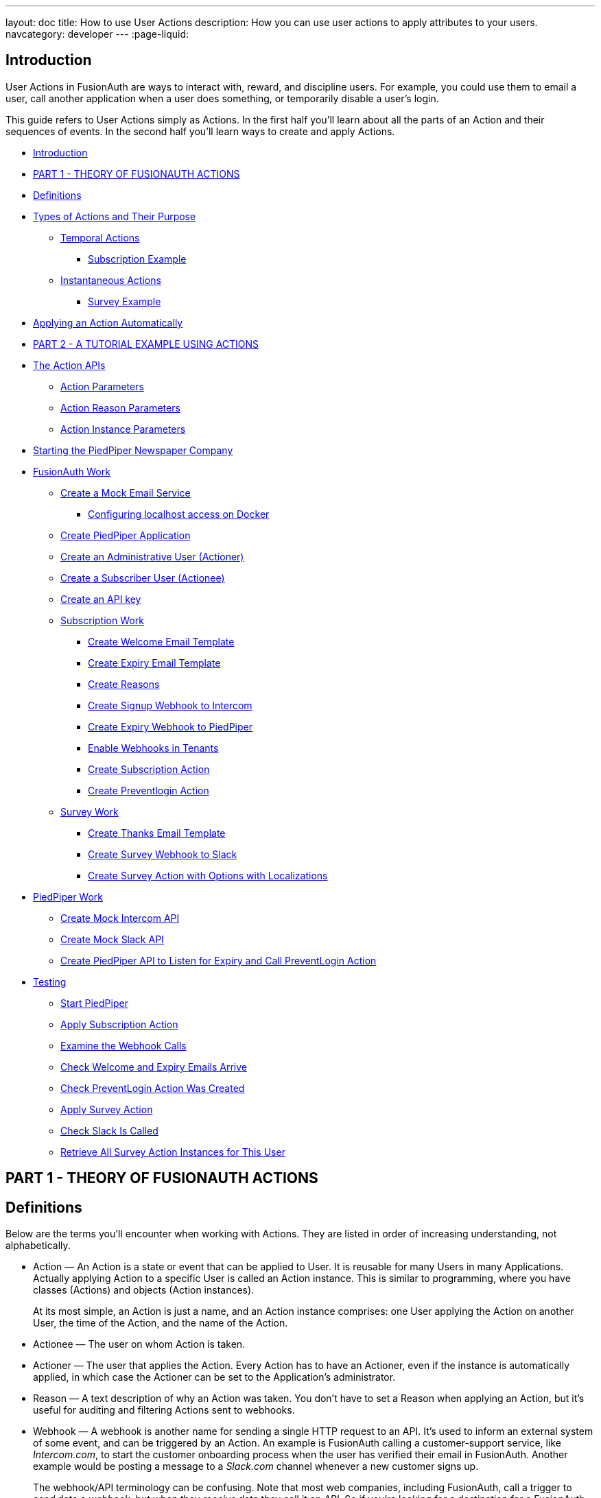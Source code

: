 ---
layout: doc
title: How to use User Actions
description: How you can use user actions to apply attributes to your users.
navcategory: developer
---
:page-liquid:

== Introduction

User Actions in FusionAuth are ways to interact with, reward, and discipline users. For example, you could use them to email a user, call another application when a user does something, or temporarily disable a user's login.

This guide refers to User Actions simply as Actions. In the first half you'll learn about all the parts of an Action and their sequences of events. In the second half you'll learn ways to create and apply Actions.

* <<Introduction>>
* <<PART 1 - THEORY OF FUSIONAUTH ACTIONS>>
* <<Definitions>>
* <<Types of Actions and Their Purpose>>
** <<Temporal Actions>>
*** <<Subscription Example>>
** <<Instantaneous Actions>>
*** <<Survey Example>>
* <<Applying an Action Automatically>>
* <<PART 2 - A TUTORIAL EXAMPLE USING ACTIONS>>
* <<The Action APIs>>
** <<Action Parameters>>
** <<Action Reason Parameters>>
** <<Action Instance Parameters>>
* <<Starting the PiedPiper Newspaper Company>>
* <<FusionAuth Work>>
** <<Create a Mock Email Service>>
*** <<Configuring localhost access on Docker>>
** <<Create PiedPiper Application>>
** <<Create an Administrative User (Actioner)>>
** <<Create a Subscriber User (Actionee)>>
** <<Create an API key>>
** <<Subscription Work>>
*** <<Create Welcome Email Template>>
*** <<Create Expiry Email Template>>
*** <<Create Reasons>>
*** <<Create Signup Webhook to Intercom>>
*** <<Create Expiry Webhook to PiedPiper>>
*** <<Enable Webhooks in Tenants>>
*** <<Create Subscription Action>>
*** <<Create Preventlogin Action>>
** <<Survey Work>>
*** <<Create Thanks Email Template>>
*** <<Create Survey Webhook to Slack>>
*** <<Create Survey Action with Options with Localizations>>
* <<PiedPiper Work>>
** <<Create Mock Intercom API>>
** <<Create Mock Slack API>>
** <<Create PiedPiper API to Listen for Expiry and Call PreventLogin Action>>
* <<Testing>>
** <<Start PiedPiper>>
** <<Apply Subscription Action>>
** <<Examine the Webhook Calls>>
** <<Check Welcome and Expiry Emails Arrive>>
** <<Check PreventLogin Action Was Created>>
** <<Apply Survey Action>>
** <<Check Slack Is Called>>
** <<Retrieve All Survey Action Instances for This User>>



== PART 1 - THEORY OF FUSIONAUTH ACTIONS

== Definitions

Below are the terms you'll encounter when working with Actions. They are listed in order of increasing understanding, not alphabetically.

* Action — An Action is a state or event that can be applied to User. It is reusable for many Users in many Applications. Actually applying Action to a specific User is called an Action instance. This is similar to programming, where you have classes (Actions) and objects (Action instances).
+
At its most simple, an Action is just a name, and an Action instance comprises: one User applying the Action on another User, the time of the Action, and the name of the Action.
* Actionee — The user on whom Action is taken.
* Actioner — The user that applies the Action. Every Action has to have an Actioner, even if the instance is automatically applied, in which case the Actioner can be set to the Application's administrator.
* Reason — A text description of why an Action was taken. You don't have to set a Reason when applying an Action, but it's useful for auditing and filtering Actions sent to webhooks.
* Webhook — A webhook is another name for sending a single HTTP request to an API. It's used to inform an external system of some event, and can be triggered by an Action. An example is FusionAuth calling a customer-support service, like _Intercom.com_, to start the customer onboarding process when the user has verified their email in FusionAuth. Another example would be posting a message to a _Slack.com_ channel whenever a new customer signs up.
+
The webhook/API terminology can be confusing. Note that most web companies, including FusionAuth, call a trigger to _send_ data a _webhook_, but when they _receive_ data they call it an _API_. So if you're looking for a destination for a FusionAuth webhook in an external system, you won't find it under their webhook documentation; you'll find it under API documentation. This is why they are sometimes known as a _reverse API_. However, some companies, like _Slack_ in their documentation, also call incoming requests "incoming webhooks".
* Temporal Actions — Temporal, or time-based, Actions have a duration, as opposed to instantaneous Actions, which have only a start time. Once a temporal Action expires, meaning that it ends automatically as opposed to being cancelled, it will no longer be considered active and will not affect the user. However, you can apply a temporal Action to a user indefinitely by setting a very distant end date. An Action that prevents login must be temporal.
+
A temporal Action may be cancelled or modified, unlike an instantaneous Action, which cannot be. An example of an instantaneous Action would be a reward, such as sending a user a discount coupon.
* Active — An active Action can be applied to Users. In contrast, an inactive Action is like a deleted Action, meaning it cannot be applied, but it is still viewable in the list of inactive Actions in FusionAuth. An inactive Action can be reactivated if you want to use it again.
+
If a temporal Action instance has ended we do not say that it is not active. _Active_ relates to the Action definition, and _expiry_ relates to a particular instance of the Action.
* Option — A custom text field that you can add to an instantaneous Action, but not to temporal Actions. You can add multiple options to an Action definition, but choose only one for an instance of the Action. Options can be sent through emails and webhooks.
* Localization — A text field with an associated language. It's a way of providing more information to users who speak different languages. Localizations can be added for an Action name, Reason, and Options.
* Tenant — You can make an Action available to all Tenants or just a few. Below is a visual reminder of https://fusionauth.io/docs/v1/tech/core-concepts/[Tenants&#44; Groups&#44; and Applications].
+
++++
{% plantuml source: _diagrams/docs/guides/user-actions_hierarchy.plantuml, alt: "FusionAuth object hierarchy" %}
++++

== Types of Actions and Their Purpose

There are two main types of Actions: temporal Actions, and instantaneous Actions with options. They are summarized below.

[width="100%",cols="34%,33%,33%",options="header",]
|===
|Type |Purpose |Example of use
|Temporal |When you want to apply a state to a user for a period of time. |Subscription access · Expiring software trial · Forum ban
|Instantaneous (with options) |When you want to apply a state to a user at a single point in time, recording who did so, perhaps with comments. |User surveyed and was happy/indifferent/frustrated · User has earned a sufficient level of trust on your forum and been given an award (possibility increasing their access rights)
|===

You might be wondering why you cannot create a temporal Action that also has Options available. Unfortunately that isn't possible currently in FusionAuth.

The general process to use an Action is to

* create the Action in the FusionAuth website,
* create any Reasons that you might want to link to the Action instance on the website,
* apply the Action to a User using the User Action API, possibly giving it an expiry date.

You'll see some detailed examples of this process later in this guide.

____
FusionAuth's primary purpose is to simplify authentication (verifying a user's identity) and authorization (giving your app a user's roles). Actions are an additional feature that you might want to use in your app. Think of them as a premade way for you to store extra user fields in FusionAuth instead of your own database, at a specified time, and notify people or systems if these fields change. But FusionAuth has no way to receive payments, and no automated subscription features. So you need to decide carefully if you want to write the code you need to manage such features in FusionAuth using Actions, or in your own app with custom code, or using an external system that specializes in that process, if your needs are complex.
____

=== Temporal Actions

Temporal action instances have four states they can be in. Each state can trigger a webhook or an email to the user.

++++
{% plantuml source: _diagrams/docs/guides/user-actions_temporal-action-states.plantuml, alt: "Temporal action states" %}
++++

==== Subscription Example

Let's take a temporal Action example where a user purchases a month's subscription to a newspaper website that you manage. Assume you have already created a temporal Action named "Subscription" in FusionAuth. Once the user has made their purchase (either on your newspaper site or through some payment gateway) your code will call the FusionAuth API to apply the Action to the User, and give the Action instance an end-date one month from now. The user will now have access to read the newspaper when authenticated on your site with FusionAuth.

The creation of this Action instance will be the [field]#Started# event shown above. You can set it to trigger the welcome email template that is sent to the user, and a webhook that sends the user's information to another subscription site you manage. That site could then use that email address to advertise to the user, or for targeting Facebook adverts.

Once the Action instance expires (the [field]#Ended# event) it will trigger a goodbye email to the user, and any webhooks that you configured. To prevent the user accessing your site after this date you could either

* check the subscription state of the Action for the User in FusionAuth from your site's code when the user attempts to log in,
* use a webhook at the end of the Action to change the User's Role in FusionAuth and disallow that role in your site,
* or use a webhook at the end of the Action to call your code to create another temporal Action in FusionAuth with an indefinite end date and `+preventLogin+` set to true.

The last option is probably the simplest and most idiomatic way to use FusionAuth in most cases. In fact, using an Action to prevent login is the most common use case for Actions.

=== Instantaneous Actions

An instantaneous Action instance has an Option that can be chosen from a list, but no temporal states. Once you set the Action for a User it is either remains or is removed.

++++
{% plantuml source: _diagrams/docs/guides/user-actions_instantaneous-action-states.plantuml, alt: "Instantaneous action states" %}
++++

==== Survey Example

Let's take an instantaneous Action example where a user gives feedback on their interaction with customer support by assigning a rating and giving a comment.

Assume you have already created an instantaneous Action named "Feedback" in FusionAuth, with Options of "Bad", "Neutral", and "Good". Your user chooses "Good" in your application's form and enters the comment "Problem solved quickly". When saving the form your code will call the Action API and create an Action instance for the User with the option "Good" and populate the `+comment+` field. The `+actioner+` of the instance will be set to the support User who helped the customer.

At any point in the future you can use the API to retrieve this saved Action instance and create a report of the customer support agent's performance, or your app's approval ratings in general. You could also use a webhook to send this data immediately to an external system when the Action was created.

== Applying an Action Automatically

You have seen that you can apply an Action using the API. FusionAuth can also automatically apply a temporary `+preventLogin+` Action to a User in the case of repeatedly failing authentication. For more information see this https://fusionauth.io/docs/v1/tech/tutorials/gating/setting-up-user-account-lockout[guide].

== PART 2 - A TUTORIAL EXAMPLE USING ACTIONS

The remainder of this guide will demonstrate a practical example of using Actions that you can follow. Let's start with a brief tour of the APIs that you'll use in the example.

== The Action APIs

Three separate APIs manage Actions. Each has its own documentation.

* https://fusionauth.io/docs/v1/tech/apis/user-actions[Actions] — Defines an Action, updates it, and deletes it. The API path is `+/api/user-action+`.
* https://fusionauth.io/docs/v1/tech/apis/user-action-reasons[Action Reasons] — Defies the reason an Action can be taken. The API path is `+/api/user-action-reason+`.
* https://fusionauth.io/docs/v1/tech/apis/actioning-users[Action instances] — Applies an existing Action to a User, optionally with a Reason. Can also update or cancel the Action instance. The API path is `+/api/user/action+`.

Actions and Actions Reasons can be managed on the FusionAuth website. Only Action instances require you to use their API — you cannot apply an Action to a User on the website.

It is faster to use FusionAuth's API wrappers rather than make HTTP calls directly. You can read how to use them in the https://fusionauth.io/docs/v1/tech/client-libraries/[client library guide] before continuing. This guide uses the Typescript client library.

The Actions API reference documentation is long, and repeats the same parameters for each type of request. For easier understanding, the parameters listed there are grouped and summarized below for each API. Parameters, such as Ids and names, whose purpose is obvious from the earlier link:#definitions[Definitions] section are not described here.

=== Action Parameters

These are used when creating an Action definition.

* `+userActionId+`
* `+name+`, `+localizedNames+`
* `+startEmailTemplateId+`, `+cancelEmailTemplateId+`, `+modifyEmailTemplateId+`, `+endEmailTemplateId+`, — The Id of the email template that is used when the Action starts, is cancelled, is modified, or expires. Temporal Actions have all four events, whereas instantaneous Actions have only the start event.
* `+includeEmailInEventJSON+` — Whether to include the email information in the JSON that is sent to the webhook when an Action is taken.
* `+options+`, `+options[x].name+`, `+options[x].localizedNames+`
* `+preventLogin+` — User may not log in if true until the Action expires.
* `+sendEndEvent+` — Whether to call webhooks when this Action instance expires.
* `+temporal+` — if the Action is temporal.
* `+userEmailingEnabled+`, `+userNotificationsEnabled+` — notify doesn't contact the user, it just adds a `+notifyUser+` field to JSON sent to webhooks.

=== Action Reason Parameters

These are used when creating an Action Reason.

* `+userActionReasonId+`
* `+text+`, `+localizedTexts+` — The description of the Reason that a human can understand, possibly in many languages.
* `+code+` — A short text string to categorize the Reason for software to process.

=== Action Instance Parameters

These are used when applying an Action to a User, possibly with a Reason.

* `+userActionId+`
* `+actioneeUserId+`
* `+actionerUserId+`
* `+applicationIds+` — The Action can be applied to the actionee for multiple Applications.
* `+broadcast+` — Should the Action trigger webhooks
* `+comment+` — A note by the Actioner if they want to add information in addition to the Reason.
* `+emailUser+` — Should the user be emailed at instance creation.
* `+expiry+` — Time after which this temporal Action should end. This is not a duration, but a https://fusionauth.io/docs/v1/tech/reference/data-types#instants[moment in time].
* `+notifyUser+` — Should the literal text value, `+notifyUser+`, be sent to webhooks, for them to act on as they wish.
* `+option+` — The option the Actioner chose for this instance of the Action.
* `+reasonId+`

== Starting the PiedPiper Newspaper Company

You are now going to create the subscription and survey examples described earlier, for a paid newspaper website called _PiedPiper_.

The subscription Action will email the user and trigger a webhook to Intercom. When the Action instance expires, FusionAuth will email the user goodbye, and trigger a webhook to PiedPiper to create a `+preventLogin+` Action. The survey Action will trigger a webhook to Slack.

Below is a diagram of this process.

++++
{% plantuml source: _diagrams/docs/guides/user-actions_sequence-diagram.plantuml, alt: "Using PiedPiper actions" %}
++++

== FusionAuth Work

This guide assumes you have installed FusionAuth by following the https://fusionauth.io/docs/v1/tech/getting-started/5-minute-docker[5 minute getting started guide], and have Node.js installed. You should be able to log in to FusionAuth at http://localhost:9011/admin and your Node.js test app at http://localhost:3000.

____
You can't use the https://sandbox.fusionauth.io/admin[online FusionAuth sandbox] for this tutorial because you need to point the webhooks and emails to fake localhost services.
____

=== Create a Mock Email Service

The first task is to configure email for FusionAuth. You'll use _maildev_ — a Node.js mock SMTP server.

* Open a new terminal window. It doesn't matter where, but your test application folder is a neat place.
[source,shell]
----
npm install maildev && npx maildev -v;
----
* Leave it running until you have finished this tutorial. Run other commands in a different terminal.
* Browse to http://localhost:1080/ so that you can see emails arrive as we test Actions.

If you're running FusionAuth through Docker complete the next subsection. If you're running FusionAuth directly on your localhost you can skip to the Tenant email setup instructions below that.

'''''

==== Configuring localhost access on Docker

You need to use Docker version 18 or greater on Mac or Windows. Version 20 is needed on Linux to support `+host.docker.internal+`, which allows Docker services to call out to your localhost.

* Open the `+docker-compose.yml+` file for FusionAuth and add the following text to the `+fusionauth:+` section, just below, and on the same indentation level as, `+volumes:+`.
`+dockerfile     extra_hosts:       - "host.docker.internal:host-gateway"+`
* Run the following code in a new terminal in the folder to restart FusionAuth with mail capabilities. Be warned — this might reset your existing FusionAuth database.
`+bash     docker-compose down && docker-compose up;+`

This is the end of the Docker subsection. Continue below.

'''''

* Browse to FusionAuth — [field]#Tenants# — [field]#Edit# `+Default+`
* [field]#Email# tab and enter the values
** [field]#Host# — `+host.docker.internal+`
** [field]#Port# — `+1025+`
* [field]#Send test email# should now work and arrive in the maildev website.
* [field]#Save#

TODO INSERT SCREENSHOT

=== Create PiedPiper Application

* Continue on the FusionAuth website and perform the following steps.
* [field]#Applications# — [field]#Add#
* Enter the values:
** [field]#Id# — `+e26304d6-0f93-4648-bbb0-8840d016847d+`
** [field]#Name# — `+PiedPiper+`
** [field]#Add Role#
*** [field]#Name# — `+admin+`
*** [field]#Super Role# — enable
** [field]#Add Role#
*** [field]#Name# — `+customer+`
* Switch to the [field]#OAuth# tab
* Add the following [field]#Authorized redirect URLs#
** `+http://localhost:3000/oauth-redirect+`
** Note that you have to enter the text, wait for a popup to appear, then click it to confirm the entry.
* Add the following [field]#Logout URL#
** http://localhost:3000/logout
** You do not need to click a popup here as the field can take only one value.
* Record the [field]#Client secret# value for later use.
* [field]#Save# the new Application

____
In general you can leave the Ids of new objects in FusionAuth blank to have them autogenerated, but you'll need to know their values to call them in the API in this tutorial.
____

TODO INSERT SCREENSHOT

=== Create an Administrative User (Actioner)

* [field]#Users# — [field]#Add#
* Enter the values:
** [field]#Email# — `+admin@example.com+`
** [field]#Send email to set up password# — Disable
** [field]#Password# — `+password+`
** [field]#Confirm# — `+password+`
* [field]#Save#
* [field]#Add registration#
** [field]#Application# — `+PiedPiper+`
** [field]#Roles# — `+admin+`
** [field]#Save#
* [field]#Add registration#
** [field]#Application# — `+FusionAuth+`
** [field]#Roles# — `+GlobalAdmin+`
** [field]#Save#
* [field]#Save the user#

TODO INSERT SCREENSHOT

=== Create a Subscriber User (Actionee)

* [field]#Users# — [field]#Add#
* Enter the values:
** [field]#Email# — `+reader@example.com+`
** [field]#Send email to set up password# — Disable
** [field]#Password# — `+password+`
** [field]#Confirm# — `+password+`
** [field]#Languages# — `+esperanto+` (Note that you have to enter the text, wait for a popup to appear, then click it to confirm the entry.)
* [field]#Save#
* [field]#Add registration#
** [field]#Application# — `+PiedPiper+`
** [field]#Roles# — `+customer+`
* [field]#Save#

Return to both the users you just created and record their user Ids for use later. Unfortunately you cannot specify them when creating the users.

=== Create an API key

You now have an Application with two Users.

In order to apply Actions using the API we need to create an API Key. In reality to be secure, you should grant as few privileges to a Key as possible. This is called the principle of least privilege. But to save time in this long tutorial you'll make a skeleton key.

* [field]#Settings# — [field]#API Keys# — [field]#Add#
* [field]#Id# — `+cbf34b5f-cb45-4c97-9b7c-5fda3ad8f08c+`
* [field]#Key# — `+FTQkSoanK7ObbNjOoU69WDVclfTx8L_zfEJbdR8M0xu-jKotV0iQZiQh+`
* (Leave all endpoints disabled to give the key super access.)
* [field]#Save#

____
More information on keys is available https://fusionauth.io/docs/v1/tech/apis/authentication#managing-api-keys[here].
____

TODO INSERT SCREENSHOT

=== Subscription Work

The following steps will create the parts needed to handle subscriptions.

==== Create Welcome Email Template

First create two email templates, one for an email sent to the user when they subscribe, and one for when their subscription ends. (The templates in this tutorial do not use variables, such as the user's name, but you should in reality.)

* [field]#Customizations# — [field]#Email Templates# — [field]#Add#
* Enter the values:
** [field]#Id# — `+ae080fe4-5650-484f-807b-c692e218353d+`
** [field]#Name# — `+Welcome+`
** [field]#Default Subject# — `+Welcome+`
** [field]#HTML Template# — [field]#Default HTML# —
*** `+Welcome to PiedPiper. Your subscription is valid for one month of reading.+`
** [field]#Text Template# — [field]#Default Text# — Add the same text as the HTML.
* [field]#Save#

TODO INSERT SCREENSHOT

==== Create Expiry Email Template

* [field]#Customizations# — [field]#Email Templates[field]# — [field]#Add#
* Enter the values:
** [field]#Id# — `+1671beff-78ed-420d-9e13-46b4d7d5c00d+`
** [field]#Name# — `+Goodbye+`
** [field]#Default Subject# — `+Goodbye+`
** [field]#HTML Template# — [field]#Default HTML# —
*** `+Your subscription has expired and you may no longer read the news. Goodbye.+`
** [field]#Text Template# — [field]#Default Text# — Add the same text as the HTML.
* [field]#Save#

____
More information on email templates is available https://fusionauth.io/docs/v1/tech/email-templates/email-templates#overview[here].
____

==== Create Reasons

Now create two Reasons for applying Actions to the subscriber. Remember that Reasons are optional. They are most useful in reality when a single Action could have multiple Reasons, such as a subscription given as a free trial, competition win, part of a bundle, or for normal payment.

* [field]#Settings# — [field]#User Actions[field]# — [field]#Reasons#
* [field]#Add#
** [field]#Id# — `+ae080fe4-5650-484f-807b-c692e218353d+`
** [field]#Text# — `+Paid Subscription+`
** [field]#Code# — `+PS+`
* [field]#Save#
* [field]#Add#
** [field]#Id# — `+28b0dd40-3a65-48ae-8eb3-4d63d253180a+`
** [field]#Text# — `+Expired Subscription+`
** [field]#Code# — `+ES+`
* [field]#Save#

TODO INSERT SCREENSHOT

==== Create Signup Webhook to Intercom

Since your Actions will rely on calling Webhooks, you're going to create the webhooks first. Your first webhook will notify _Intercom_ that a new user has subscribed, and should be sent the onboarding series of emails that explain how to use all the paid features of PiedPiper. All our webhooks in this tutorial are sent to fake localhost versions of these real companies.

* [field]#Settings# — [field]#Webhooks#
* [field]#Add#
** [field]#Id# — `+55934340-3c92-410a-b361-40fb324ed412+`
** [field]#URL# — `+http://host.docker.internal:3000/intercom+`
** Scroll down and ensure that the [field]#user.action# event is enabled.
* [field]#Save#

TODO INSERT SCREENSHOT

==== Create Expiry Webhook to PiedPiper

The next webhook calls PiedPiper to notify it once the user's subscription expires.

* [field]#Settings# — [field]#Webhooks#
* [field]#Add#
** [field]#Id# — `+fa76b458-e0a0-438a-a5c8-26ca487e473e+`
** [field]#URL# — `+http://host.docker.internal:3000/expire+`
** Scroll down and ensure that the [field]#user.action# event is enabled.
* [field]#Save#

==== Enable Webhooks in Tenants

* Navigate to [field]#Tenants#
* [field]#Edit# the `+Default+` tenant.
** [field]#Webhooks# tab
** (Note that the two webhooks you just created are enabled in the checkbox list.)
** Scroll down and enable [field]#user.action#.
** [field]#Save#

____
Enabling the webhooks in two places gives you fine-grained control across tenants. More information on webhooks is available https://fusionauth.io/docs/v1/tech/events-webhooks/#overview[here].
____

TODO INSERT SCREENSHOT

==== Create Subscription Action

You're now ready to create the actual subscription and banning Actions that we'll apply to the user in our PiedPiper code. They're both temporal actions.

____
You'll continue using the FusionAuth website to create objects in this tutorial. If you think it would be faster in future create Actions in code, see this previous https://fusionauth.io/blog/2023/04/20/using-user-actions#creating-the-user-action[guide] demonstrating it in the terminal.
____

* [field]#Settings# — [field]#User Actions#
* [field]#Add#
** [field]#Id# — `+38bf18dd-6cbc-453d-a438-ddafe0daa1b0+`
** [field]#Name# — `+Subscribe+`
** [field]#Time-based# — [field]#Enable#
** [field]#Email# tab
*** [field]#Email user# — [field]#Enable#
*** [field]#Send to Webhook# — [field]#Enable#
*** [field]#Start template# — `+Welcome+`
*** [field]#Modify template# — `+Goodbye+`
*** [field]#Cancel template# — `+Goodbye+`
*** [field]#End template# — `+Goodbye+`
* [field]#Save#

Note that our workflow never modifies nor cancels a user subscription, and these emails will never be sent. Nevertheless, FusionAuth requires a template to be chosen for every possibility if you enable [field]#Email user#.

TODO INSERT SCREENSHOT

==== Create Preventlogin Action

This next Action will prevent the User from logging in after the subscription expires.

* [field]#Settings# — [field]#User Actions#
* [field]#Add#
** [field]#Id# — `+b96a0548-e87c-42dd-887c-31294ca10c8b+`
** [field]#Name# — `+Ban+`
** [field]#Time-based# — [field]#Enable#
** [field]#Prevent login# — [field]#Enable#
* [field]#Save#

This Action will not email or notify anyone. That was handled earlier.

=== Survey Work

You have completed the FusionAuth work needed to manage subscriptions. Now you'll do similar work for the survey, but using Options Actions instead of temporal Actions.

==== Create Thanks Email Template

The final email template you'll create thanks the user for completing the survey.

* [field]#Customizations# — [field]#Email Templates# — [field]#Add#
* Enter the values:
** [field]#Id# — `+9006bb3c-b13b-4238-b858-d7a97e054a8d+`
** [field]#Name# — `+Thanks+`
** [field]#Default Subject# — `+Thanks+`
** [field]#HTML Template# — [field]#Default HTML# —
*** `+Thank you for your survey feedback. It helps us improve. If your experience was negative we'll contact you shortly.+`
** [field]#Text Template# — [field]#Default Text# — Add the same text as the HTML.
** [field]#Save#

==== Create Survey Webhook to Slack

* [field]#Settings# — [field]#Webhooks#
* [field]#Add#
** [field]#Id# — `+d86e097a-f23f-459b-80c5-8b47bae182ee+`
** [field]#URL# — `+http://host.docker.internal:3000/slack+`
** Scroll down and ensure that the [field]#user.action# event is enabled.
* [field]#Save#

==== Create Survey Action with Options with Localizations

In this last Action you are going to add Options that represent the response the user had to the survey. You are also going to add a translation (localization) to each Option so that subscribers who don't speak English can respond in their own language.

* [field]#Settings# — [field]#User Actions#
* [field]#Add#
** [field]#Id# — `+8e6d80df-74bb-4cb8-9caa-c9a2dafc6e57+`
** [field]#Name# — `+Survey+`
** Leave all temporal, email, and notification settings disabled
** [field]#Options# — [field]#Add option#
*** [field]#Name# — `+Good+`
*** [field]#Add localization#
*** [field]#Locale# — [field]#Esperanto#
*** [field]#Text# — `+Bona+`
*** [field]#Submit#
** [field]#Add option#
*** [field]#Name# — `+Neutral+`
*** [field]#Add localization#
*** [field]#Locale# — [field]#Esperanto#
*** [field]#Text# — `+Meza+`
*** [field]#Submit#
** [field]#Add option#
*** [field]#Name# — `+Bad+`
*** [field]#Add localization#
*** [field]#Locale# — [field]#Esperanto#
*** [field]#Text# — `+Malbona+`
*** [field]#Submit#
* [field]#Save#

== PiedPiper Work

Your Javascript code will act as PiedPiper, Intercom, and Slack, all in one. You'll use the `+fusionauth-example-5-minute-guide+` Node.js app as the base to start from. If you have not worked through https://fusionauth.io/docs/v1/tech/getting-started/5-minute-docker[that guide] and have the code available, please do so before continuing.

* Set the `+CLIENT_ID+` and `+CLIENT_SECRET+` in your `+.env+` file to the values you recorded for the new PiedPiper Application in this link:#create-piedpiper-application[section].
* Note in the `+package.json+` file that the `+@fusionauth/typescript-client+` library is available for use. This is what will be calling the FusionAuth API to create Action instances.

=== Create Mock Intercom API

In the `+fusionauth-example-5-minute-guide+` Node.js app, open `+app.js+`.
You'll add a new route that pretends to be Intercom and will listen for new subscribers to start their onboarding process. In this tutorial the API will just print the webhook to the console so that you can see what it looks like.

At the very top of the file add a reference to the API client.

[source,js]
----
const client = require('@fusionauth/typescript-client');
----

Below the line `+app.use('/', indexRouter);+` add the following.

[source,js]
----
app.post('/intercom', function(req, res) {
  console.log('Incoming Request to Intercom:');
  console.log(req.body);
  console.log('');
  res.sendStatus(200);
});
----

=== Create Mock Slack API

Now make a similar API to mock Slack by adding the following paragraph below the one above.

[source,js]
----
app.post('/slack', function(req, res) {
  console.log('Incoming Request to Slack:');
  console.log(req.body);
  console.log('');
  res.sendStatus(200);
});
----

Administrators monitoring PiedPiper on Slack can immediately contact the user to help them, if their survey response was `+Bad+`.

=== Create PiedPiper API to Listen for Expiry and Call PreventLogin Action

The final piece of code you'll add to `+app.js+` is a little more complex. The `+expire+` route below is called by FusionAuth when the user's subscription Action instance ends. To ban the user from logging in after this time PiedPiper applies the `+preventLogin+` Action to the user by calling FusionAuth's API.

[source,js]
----
app.post('/expire', async function(req, res) {
  console.log('Incoming Request to PiedPiper Expiry:');
  console.log(req.body);
  console.log('');
  if (req.body.event.action == 'Subscribe' && req.body.event.phase == 'end') {
    try {
      const request = {
        action: {
          actioneeUserId: req.body.event.actioneeUserId,
          actionerUserId: req.body.event.actionerUserId,
          applicationIds: ['e26304d6-0f93-4648-bbb0-8840d016847d'],
          //comment?: string,
          emailUser: false,
          expiry: 8223372036854775806, // the end of time
          notifyUser: false,
          //option?: string,
          reasonId: '28b0dd40-3a65-48ae-8eb3-4d63d253180a', // subscription expired reason
          userActionId: 'b96a0548-e87c-42dd-887c-31294ca10c8b' //ban action
        },
        broadcast: false
      };
      const fusion = new client.FusionAuthClient('FTQkSoanK7ObbNjOoU69WDVclfTx8L_zfEJbdR8M0xu-jKotV0iQZiQh', 'http://localhost:9011');
      const clientResponse = await fusion.actionUser(request);
      if (!clientResponse.wasSuccessful)
        throw Error(clientResponse);
      console.info('User banned successfully');
    }
    catch (e) {
      console.error('Error handling expiry: ');
      console.dir(e, { depth: null });
    }
  }
  res.sendStatus(200);
});
----

== Testing

In this last section you'll see how Actions work by applying them and watching the emails and webhooks get triggered.

=== Start PiedPiper

Run the PiedPiper Node.js app by typing in a terminal.

[source,bash]
----
npm run start
----

=== Apply Subscription Action

Let's start testing by applying the subscription Action to the user. In reality, your app would do this in code once the user has paid, but for now we'll do it in a new terminal.

____
If you're on Windows you'll need to install `+curl+`.
____

In the following code you need to replace the values of `+actioneeUserId+` and `+actionerUserId+` with the values you recorded earlier for the reader and administrator users.

You need not wait a month for the subscription to expire. From the https://fusionauth.io/dev-tools/date-time[FusionAuth Date-Time tool] copy the [field]#Milliseconds# value, add `+60000+` (60 seconds) to it, and paste it into the expiry field below. This will ensure the subscription action expires immediately. If you're on Linux it's much easier — you can use the command below this one instead, which sets the `+expiry+` value automatically.

Option 1: Set the expiry manually (remember to change the user Ids)

[source,bash]
----
curl -i --location --request POST 'http://localhost:9011/api/user/action' \
  --header 'Authorization: FTQkSoanK7ObbNjOoU69WDVclfTx8L_zfEJbdR8M0xu-jKotV0iQZiQh' \
  --header 'Content-Type: application/json' \
  --data-raw '{
  "broadcast": true,
  "action": {
    "actioneeUserId": "9af67e9a-8332-4c06-971c-463b6710c340",
    "actionerUserId": "ac2f073d-c063-4a7b-ab76-812f44ed7f55",
    "comment": "Paid for the news",
    "emailUser": true,
    "expiry": 1690288205000,
    "userActionId": "38bf18dd-6cbc-453d-a438-ddafe0daa1b0",
    "reasonId": "ae080fe4-5650-484f-807b-c692e218353d"
  }
 }'
----

Option 2: Set the expiry automatically (remember to change the user Ids)

[source,bash]
----
curl -i --location --request POST 'http://localhost:9011/api/user/action' \
  --header 'Authorization: FTQkSoanK7ObbNjOoU69WDVclfTx8L_zfEJbdR8M0xu-jKotV0iQZiQh' \
  --header 'Content-Type: application/json' \
  --data-raw '{
    "broadcast": true,
    "action": {
      "actioneeUserId": "9af67e9a-8332-4c06-971c-463b6710c340",
      "actionerUserId": "ac2f073d-c063-4a7b-ab76-812f44ed7f55",
      "comment": "Paid for the news",
      "emailUser": true,
      "expiry": '"$(($(date +%s) * 1000 + 60000))"',
      "userActionId": "38bf18dd-6cbc-453d-a438-ddafe0daa1b0",
      "reasonId": "ae080fe4-5650-484f-807b-c692e218353d"
    }
  }'
----

You should receive a 200 status code and a response that looks like the following.

[source,json]
----
{
  "action":
  {
    "actioneeUserId":"223515c6-6be5-4027-ac4f-4ebdcded2af9",
    "actionerUserId":"a1b4962f-0480-437c-9bb1-856fa2acabed",
    "applicationIds":[],
    "comment":"Paid for the news",
    "emailUserOnEnd":true,
    "endEventSent":false,
    "expiry":1690204666927,
    "id":"ad07e697-1583-4c2e-922e-8038945b3c09",
    "insertInstant":1690204662349,
    "localizedName":"Subscribe",
    "name":"Subscribe",
    "notifyUserOnEnd":false,
    "userActionId":"38bf18dd-6cbc-453d-a438-ddafe0daa1b",
    "reason":"Paid Subscription",
    "localizedReason":"Paid Subscription",
    "reasonCode":"PS"
  }
}
----

If you are experimenting with Action instances and wish to delete one, you can use the following code, but change the UUID in the URL to match the instance that was returned by FusionAuth when you created it.

[source,bash]
----
curl -i --location --request DELETE 'http://localhost:9011/api/user/action/3cc31d87-25b9-4528-970a-2b177508afe1'   --header 'Authorization: FTQkSoanK7ObbNjOoU69WDVclfTx8L_zfEJbdR8M0xu-jKotV0iQZiQh'  --header 'Content-Type: application/json'   --data-raw '{"action": {"actionerUserId": "ac2f073d-c063-4a7b-ab76-812f44ed7f55"}}'
----

=== Examine the Webhook Calls

Open the terminal that the Node.js PiedPiper app is running in. It has displayed the webhooks it received. You might expect to see only one at first, for the subscription webhook sent to Intercom. But at this time FusionAuth has no way of configuring an Action to trigger only one specific Webhook — instead every Action triggers every Webhook. You'll thus need to filter the JSON arriving at your webhook targets by `+action+`, `+reason+`, and `+phase+` to decide whether to use it or not.

Below is an example of the JSON sent to webhooks.

[source,js]
----
event: {
    action: 'Subscribe',
    actionId: '32754f74-d92c-4829-ab8b-704825baf1ef',
    actioneeUserId: '9af67e9a-8332-4c06-971c-463b6710c340',
    actionerUserId: 'ac2f073d-c063-4a7b-ab76-812f44ed7f55',
    applicationIds: [],
    comment: 'Paid for the news',
    createInstant: 1690282558415,
    emailedUser: true,
    expiry: 1690282574000,
    id: '5dba9944-ce71-4ce0-b18f-c44723e7394b',
    info: { ipAddress: '172.28.0.1' },
    localizedAction: 'Subscribe',
    localizedDuration: '15 seconds',
    notifyUser: false,
    phase: 'start',
    tenantId: '8891ecad-ae5c-3d5d-1f4e-3e95f8583b78',
    type: 'user.action'
  }
----

Check that at least two specific webhooks have been sent after one minute — one for the Subscribe Action to Intercom, and one for the Expiry Action to PiedPiper.

=== Check Welcome and Expiry Emails Arrive

Check that welcome and goodbye email arrived in the maildev browser window. If you can't see them, go back into FusionAuth's Tenant email settings and verify that you're using port `+1025+` and host `+host.docker.internal+`.

TODO INSERT SCREENSHOT

=== Check PreventLogin Action Was Created

After a minute has passed the terminal should display `+User banned successfully+`. This means that PiedPiper received the expired subscription webhook, tested for `+(req.body.event.action == 'Subscribe' && req.body.event.phase == 'end')+`, and applied the `+Ban+` Action to the user.

To test that it indeed worked, try to log in to FusionAuth with the user `+reader@example.com+`. You should be prohibited.

TODO INSERT SCREENSHOT

=== Apply Survey Action

Assume the user has now filled in a survey and sent his response to PiedPiper. You'll emulate the app applying the survey Action to the User with the chosen Option and given comment. There is no need to set an expiry value in this command because the Action is instantaneous, not temporal. You need to change the UserIds again.

[source,bash]
----
curl -i --location --request POST 'http://localhost:9011/api/user/action' \
  --header 'Authorization: FTQkSoanK7ObbNjOoU69WDVclfTx8L_zfEJbdR8M0xu-jKotV0iQZiQh' \
  --header 'Content-Type: application/json' \
  --data-raw '{
  "broadcast": true,
  "action": {
    "actioneeUserId": "9af67e9a-8332-4c06-971c-463b6710c340",
    "actionerUserId": "ac2f073d-c063-4a7b-ab76-812f44ed7f55",
    "applicationIds": ["e26304d6-0f93-4648-bbb0-8840d016847d"],
    "comment": "Could not find my horoscope in the newspaper :( ",
    "emailUser": false,
    "userActionId": "8e6d80df-74bb-4cb8-9caa-c9a2dafc6e57",
    "option": "Bad"
  }
 }'
----

Note that the `+option+` field is a string, not a UUID. Because of this if you ever change the wording of your options in FusionAuth you need to change them in every piece of code that uses them.

=== Check Slack Is Called

In the PiedPiper terminal you'll see JSON being sent to our mock Slack.

[source,js]
----
{
  event: {
    action: 'Survey',
    actionId: 'ef9e753f-ecc0-468b-8160-dcb25dbb4d91',
    actioneeUserId: '9af67e9a-8332-4c06-971c-463b6710c340',
    actionerUserId: 'ac2f073d-c063-4a7b-ab76-812f44ed7f55',
    applicationIds: [ 'e26304d6-0f93-4648-bbb0-8840d016847d' ],
    comment: 'Could not find my horoscope in the newspaper :(',
    createInstant: 1690291936476,
    emailedUser: false,
    id: 'be3470aa-0dfd-408e-a286-6d3c16a9af1f',
    info: { ipAddress: '172.28.0.1' },
    localizedAction: 'Survey',
    localizedOption: 'Malbona',
    notifyUser: false,
    option: 'Bad',
    tenantId: '8891ecad-ae5c-3d5d-1f4e-3e95f8583b78',
    type: 'user.action'
  }
}
----

The user's comment has been recorded as the survey response. The option they chose is also shown as `+localizedOption: 'Malbona'+`. Note that the translation is shown the for the preferred language of the _Actionee_, not the _Actioner_.

=== Retrieve All Survey Action Instances for This User

The last thing you might want to do with Actions is retrieve them all from FusionAuth to create an audit trail of PiedPiper's interactions with the subscriber. The https://fusionauth.io/docs/v1/tech/apis/actioning-users#retrieve-a-previously-taken-action[following command] will do that. Remember to replace the subscriber's UUID with your one.

[source,bash]
----
curl -i --location --request GET 'http://localhost:9011/api/user/action?userId=9af67e9a-8332-4c06-971c-463b6710c340'   --header 'Authorization: FTQkSoanK7ObbNjOoU69WDVclfTx8L_zfEJbdR8M0xu-jKotV0iQZiQh'
----